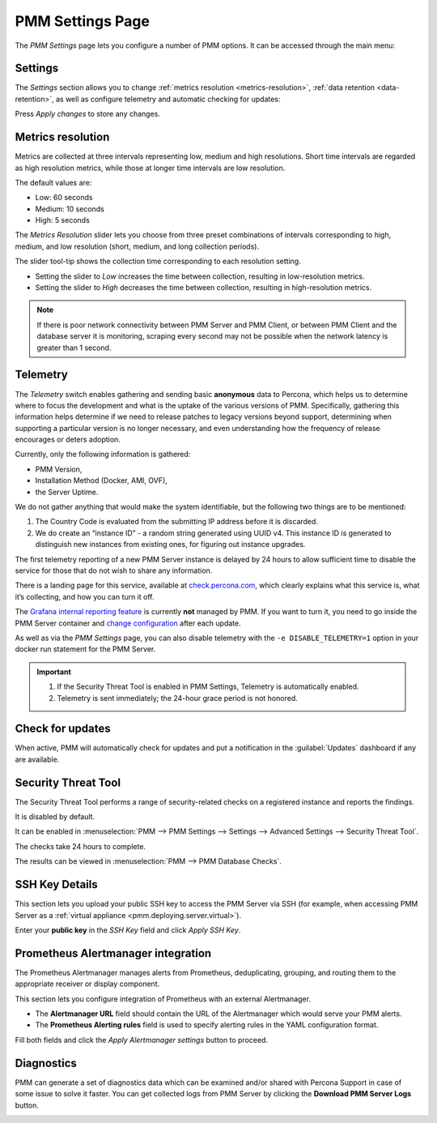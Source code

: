 .. _server-admin-gui-pmm-settings-page:

#################
PMM Settings Page
#################

The *PMM Settings* page lets you configure a number of PMM options. It can be accessed through the main menu:

.. image:: /.res/graphics/png/pmm-add-instance.png

********
Settings
********

The *Settings* section allows you to change :ref:`metrics resolution <metrics-resolution>`, :ref:`data retention <data-retention>`, as well as configure telemetry and automatic checking for updates:

.. image:: /.res/graphics/png/pmm.settings_settings.png

Press *Apply changes* to store any changes.

.. _server-admin-gui-metrics-resolution:

******************
Metrics resolution
******************

Metrics are collected at three intervals representing low, medium and high resolutions.
Short time intervals are regarded as high resolution metrics, while those at longer time intervals are low resolution.

The default values are:

- Low: 60 seconds
- Medium: 10 seconds
- High: 5 seconds

The *Metrics Resolution* slider lets you choose from three preset combinations of intervals corresponding to high, medium, and low resolution (short, medium, and long collection periods).

The slider tool-tip shows the collection time corresponding to each resolution setting.

- Setting the slider to *Low* increases the time between collection, resulting in low-resolution metrics.

- Setting the slider to *High* decreases the time between collection, resulting in high-resolution metrics.


.. note:: 

   If there is poor network connectivity between PMM Server and PMM Client, or between PMM Client and the database server it is monitoring, scraping every second may not be possible when the network latency is greater than 1 second.


.. _server-admin-gui-telemetry:

*********
Telemetry
*********

The *Telemetry* switch enables gathering and sending basic **anonymous** data to Percona, which helps us to determine where to focus the development and what is the uptake of the various versions of PMM. Specifically, gathering this information helps determine if we need to release patches to legacy versions beyond support, determining when supporting a particular version is no longer necessary, and even understanding how the frequency of release encourages or deters adoption.

Currently, only the following information is gathered:

* PMM Version,
* Installation Method (Docker, AMI, OVF),
* the Server Uptime.

We do not gather anything that would make the system identifiable, but the following two things are to be mentioned:

1. The Country Code is evaluated from the submitting IP address before it is discarded.

2. We do create an “instance ID” - a random string generated using UUID v4.  This instance ID is generated to distinguish new instances from existing ones, for figuring out instance upgrades.

The first telemetry reporting of a new PMM Server instance is delayed by 24 hours to allow sufficient time to disable the service for those that do not wish to share any information.

There is a landing page for this service, available at `check.percona.com <https://check.percona.com>`_, which clearly explains what this service is, what it’s collecting, and how you can turn it off.

The `Grafana internal reporting feature <https://grafana.com/docs/grafana/latest/installation/configuration/#reporting-enabled>`_ is currently **not** managed by PMM. If you want to turn it, you need to go inside the PMM Server container and `change configuration <https://grafana.com/docs/grafana/latest/installation/configuration/#reporting-enabled>`_ after each update.

As well as via the *PMM Settings* page, you can also disable telemetry with the ``-e DISABLE_TELEMETRY=1`` option in your docker run statement for the PMM Server.

.. important::

   1. If the Security Threat Tool is enabled in PMM Settings, Telemetry is automatically enabled.
   2. Telemetry is sent immediately; the 24-hour grace period is not honored.

.. _server-admin-gui-check-for-updates:      

*****************
Check for updates
*****************

When active, PMM will automatically check for updates and put a notification in the :guilabel:`Updates` dashboard if any are available.

.. _server-admin-gui-stt:

********************
Security Threat Tool
********************

The Security Threat Tool performs a range of security-related checks on a registered instance and reports the findings.

It is disabled by default.

It can be enabled in :menuselection:`PMM --> PMM Settings --> Settings --> Advanced Settings --> Security Threat Tool`.

The checks take 24 hours to complete.

The results can be viewed in :menuselection:`PMM --> PMM Database Checks`.

.. seealso:: :ref:`Security Threat Tool main page <platform.stt>`

***************          
SSH Key Details
***************

This section lets you upload your public SSH key to access the PMM Server via SSH (for example, when accessing PMM Server as a :ref:`virtual appliance <pmm.deploying.server.virtual>`).

.. image:: /.res/graphics/png/pmm.settings_ssh_key.png

Enter your **public key** in the *SSH Key* field and click *Apply SSH Key*.

.. _prometheus-alertmanager-integration:

***********************************
Prometheus Alertmanager integration
***********************************

The Prometheus Alertmanager manages alerts from Prometheus, deduplicating, grouping, and routing them to the appropriate receiver or display component.

This section lets you configure integration of Prometheus with an external Alertmanager. 

* The **Alertmanager URL** field should contain the URL of the Alertmanager which would serve your PMM alerts.

* The **Prometheus Alerting rules** field is used to specify alerting rules in the YAML configuration format.

.. image:: /.res/graphics/png/pmm.settings_alertmanager.png

Fill both fields and click the *Apply Alertmanager settings* button to proceed.

.. seealso::

   - `Prometheus Alertmanager documentation <https://prometheus.io/docs/alerting/alertmanager/>`_
   - `Prometheus Alertmanager alerting rules <https://prometheus.io/docs/prometheus/latest/configuration/alerting_rules/>`_

***********
Diagnostics
***********

PMM can generate a set of diagnostics data which can be examined and/or shared with Percona Support in case of some issue to solve it faster.  You can get collected logs from PMM Server 
by clicking the **Download PMM Server Logs** button.

.. image:: /.res/graphics/png/pmm.settings_iagnostics.png

.. seealso:: :ref:`troubleshoot-connection`
